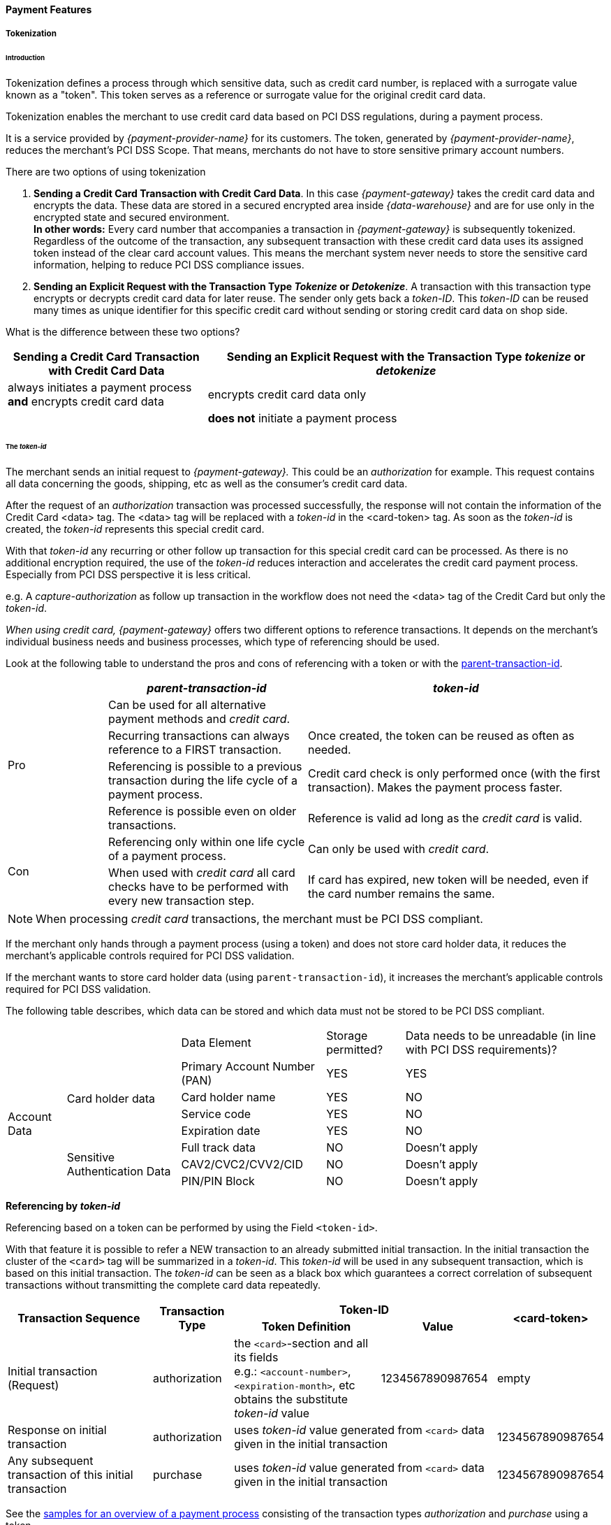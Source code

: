 [#CreditCard_PaymentFeatures]
==== Payment Features

[#CreditCard_PaymentFeatures_Tokenization]
===== Tokenization

[#CreditCard_PaymentFeatures_Tokenization_Introduction]
====== Introduction

Tokenization defines a process through which sensitive data, such as
credit card number, is replaced with a surrogate value known as a
"token". This token serves as a reference or surrogate value for the original credit card data.

Tokenization enables the merchant to use credit card data based on PCI
DSS regulations, during a payment process.

It is a service provided by _{payment-provider-name}_ for its customers. The token,
generated by _{payment-provider-name}_, reduces the merchant's PCI DSS Scope. That means,
merchants do not have to store sensitive primary account numbers.

There are two options of using tokenization

.  *Sending a Credit Card Transaction with Credit Card Data*. In this
case _{payment-gateway}_ takes the credit card data
and encrypts the data. These data are stored in a secured encrypted area
inside _{data-warehouse}_ and are for use only in the encrypted
state and secured environment. +
*In other words:* Every card number that accompanies a transaction in
_{payment-gateway}_ is subsequently tokenized.
Regardless of the outcome of the transaction, any subsequent transaction
with these credit card data uses its assigned token instead of the clear
card account values. This means the merchant system never needs to store
the sensitive card information, helping to reduce PCI DSS compliance
issues.
. *Sending an Explicit Request with the Transaction Type _Tokenize_ or _Detokenize_*.
A transaction with this transaction type encrypts or
decrypts credit card data for later reuse. The sender only gets back a
_token-ID_. This _token-ID_ can be reused many times as unique
identifier for this specific credit card without sending or storing
credit card data on shop side.

//-

What is the difference between these two options?

[cols="1,2"]
|===
|Sending a Credit Card Transaction with Credit Card Data |Sending an Explicit Request with the Transaction Type _tokenize_ or _detokenize_

|always initiates a payment process *and* encrypts credit card data |encrypts credit card data only
|  |*does not* initiate a payment process
|===

[#CreditCard_PaymentFeatures_Tokenization_TokenID]
====== The _token-id_

The merchant sends an initial request to _{payment-gateway}._
This could be an _authorization_ for example. This request contains all
data concerning the goods, shipping, etc as well as the consumer's
credit card data. +

After the request of an _authorization_ transaction was processed
successfully, the response will not contain the information of the
Credit Card <data> tag. The <data> tag will be replaced with
a _token-id_ in the <card-token> tag. As soon as
the _token-id_ is created, the _token-id_ represents this
special credit card. +

With that _token-id_ any recurring or other follow up transaction
for this special credit card can be processed. As there is no additional
encryption required, the use of the _token-id_ reduces interaction
and accelerates the credit card payment process. Especially from PCI DSS
perspective it is less critical. +

e.g. A _capture-authorization_ as follow up transaction in the workflow
does not need the <data> tag of the Credit Card but only the
_token-id_.

_When using credit card, {payment-gateway}_ offers two different
options to reference transactions. It depends on the merchant's
individual business needs and business processes, which type of
referencing should be used.

Look at the following table to understand the pros and cons of
referencing with a token or with the
<<GeneralPlatformFeatures_ReferencingTransaction, parent-transaction-id>>.


[cols="1,2,3"]
|===
| |_parent-transaction-id_ |_token-id_

.4+|Pro |Can be used for all alternative payment methods and _credit card_. |
       |Recurring transactions can always reference to a FIRST transaction. | Once created, the token can be reused as often as needed.
       |Referencing is possible to a previous transaction during the life cycle of a payment process. |Credit card check is only performed once (with the first transaction). Makes the payment process faster.
       |Reference is possible even on older transactions. |Reference is valid ad long as the _credit card_ is valid.
.2+|Con |Referencing only within one life cycle of a payment process. |Can only be used with _credit card_.
       |When used with _credit card_ all card checks have to be performed with every new transaction step. |If card has expired, new token will be needed, even if the card number remains the same.
|===

NOTE: When processing _credit card_ transactions, the merchant must be PCI DSS
compliant.

If the merchant only hands through a payment process (using a token) and
does not store card holder data, it reduces the merchant's applicable
controls required for PCI DSS validation.

If the merchant wants to store card holder data (using
``parent-transaction-id``), it increases the merchant's applicable controls
required for PCI DSS validation.

The following table describes, which data can be stored and which data
must not be stored to be PCI DSS compliant.

[cols="1,2,3,4,5"]
[%autowidth]
|===
2+| |Data Element |Storage permitted? |Data needs to be unreadable (in line with PCI DSS requirements)?
.7+|Account Data .4+|Card holder data |Primary Account Number (PAN) |YES |YES
                                      |Card holder name |YES |NO
                                      |Service code |YES |NO
                                      |Expiration date |YES |NO
                    .3+|Sensitive Authentication Data |Full track data |NO |Doesn't apply
                                                      |CAV2/CVC2/CVV2/CID |NO |Doesn't apply
                                                      |PIN/PIN Block |NO |Doesn't apply
|===

[#CreditCard_PaymentFeatures_Tokenization_TokenID_Referencing]
*Referencing by _token-id_*

Referencing based on a token can be performed by using the Field
``<token-id>``.

With that feature it is possible to refer a NEW transaction to an
already submitted initial transaction. In the initial transaction the
cluster of the ``<card>`` tag will be summarized in a _token-id_.
This _token-id_ will be used in any subsequent transaction, which is
based on this initial transaction. The _token-id_ can be seen as a
black box which guarantees a correct correlation of subsequent
transactions without transmitting the complete card data repeatedly.

[cols="1,2,3, 4, 5"]
[%autowidth]
|===
.2+h|Transaction Sequence .2+h|Transaction Type 2+h|Token-ID .2+h|<card-token>
                                                h|Token Definition h|Value

|Initial transaction (Request) |authorization |the ``<card>``-section and all its fields +
e.g.: ``<account-number>``, ``<expiration-month>``, etc +
obtains the substitute _token-id_ value
|1234567890987654 |empty
|Response on initial transaction |authorization 2+|uses _token-id_ value generated from ``<card>`` data given in the initial transaction |1234567890987654
|Any subsequent transaction of this initial transaction |purchase 2+|uses _token-id_ value generated from ``<card>`` data given in the initial transaction |1234567890987654
|===

See the
<<CreditCard_Samples_PaymentProcessUsingToken,samples for an overview of a payment process>>
consisting of the transaction
types _authorization_ and _purchase_ using a token.

[#CreditCard_PaymentFeatures_Tokenization_TokenizeCreditCard]
====== Tokenize a Credit Card

The transaction type _tokenize_ converts credit card information into a
token that can be used in subsequent payment transactions, instead of
the actual credit card information.

[#CreditCard_PaymentFeatures_Tokenization_TokenizeCreditCard_Workflow]
*Workflow*

image::images/11-01-03-credit-card_payment-features/Create_TokenID_Workflow.png[Create_TokenID_Workflow]

[#CreditCard_PaymentFeatures_Tokenization_TokenizeCreditCard_Fields]
*Fields*

The following fields must be sent either in the request or the response
(M = Mandatory, O = Optional). For details of the affected fields see
<<CreditCard_Fields, the field table>>.

[col="1,2,3"]
|===
|Field |Request |Response

3+a|
[[CreditCard_PaymentFeatures_Tokenization_TokenizeCreditCard_Fields_payment]]
[discrete]
====== payment

|merchant-account-id |M |M
|transaction-id |M |
|request-id |M |M
|transaction-type |M |
|ip-address |O |

3+a|
[[CreditCard_PaymentFeatures_Tokenization_TokenizeCreditCard_Fields_statuses]]
[discrete]
====== statuses

|statuses.status | |M
|status@code | |M
|status@description | |M
|status@severity | |M

3+a|
[[CreditCard_PaymentFeatures_Tokenization_TokenizeCreditCard_Fields_accountHolder]]
[discrete]
====== account-holder

|account-holder.first-name |O |M
|account-holder.last-name |O |M
|account-holder.email |O |M
|account-holder.gender |O |M
|account-holder.date-of-birth |O |M
|account-holder.phone |O |M

3+a|
[[CreditCard_PaymentFeatures_Tokenization_TokenizeCreditCard_Fields_card]]
[discrete]
====== card

|card.account-number |M |
|card.expiration-month |M |
|card.expiration-year |O |
|card.card-type |M |

3+a|
[[CreditCard_PaymentFeatures_Tokenization_TokenizeCreditCard_Fields_cardToken]]
[discrete]
====== card-token

|card-token.token-id | |M
|card-token.token-ext-id | |O
|card-token.masked-account-number |O |
|===

[#CreditCard_PaymentFeatures_Tokenization_TokenizeCreditCard_Samples]
*Samples*

For transaction process details see the
<<CreditCard_Samples_Tokenization, _Tokenize_ samples>>.

[#CreditCard_PaymentFeatures_Tokenization_DetokenizeCreditCard]
====== Detokenize a Credit Card

The transaction type _detokenize_ is the inverse of the transaction type
_tokenize._ With the transaction type _detokenize_ a _token-id_ is
provided to retrieve the original credit card information.

[#CreditCard_PaymentFeatures_Tokenization_DetokenizeCreditCard_Fields]
*Fields*

The following fields must be sent either in the request or the response
(M = Mandatory, O = Optional). For details of the affected fields see
<<CreditCard_Fields, the field table>>.

[col="1,2,3"]
|===
|Field |Request |Response

3+a|
[[CreditCard_PaymentFeatures_Tokenization_DetokenizeCreditCard_Fields_payment]]
[discrete]
====== payment

|merchant-account-id |M |M
|transaction-id | |M
|request-id |M |M
|transaction-type | |M
|ip-address | |O

3+a|
[[CreditCard_PaymentFeatures_Tokenization_DetokenizeCreditCard_Fields_statuses]]
[discrete]
====== statuses

|statuses.status | |M
|status@code | |M
|status@description | |M
|status@severity | |M

3+a|
[[CreditCard_PaymentFeatures_Tokenization_DetokenizeCreditCard_Fields_accountHolder]]
[discrete]
====== account-holder

|account-holder.first-name |M |O
|account-holder.last-name |M |O
|account-holder.email |M |O
|account-holder.gender |M |O
|account-holder.date-of-birth |M |O
|account-holder.phone |M |O

3+a|
[[CreditCard_PaymentFeatures_Tokenization_DetokenizeCreditCard_Fields_card]]
[discrete]
====== card

|card.account-number | |M
|card.expiration-month | |M
|card.expiration-year | |O
|card.card-type | |M

3+a|
[[CreditCard_PaymentFeatures_Tokenization_DetokenizeCreditCard_Fields_cardToken]]
[discrete]
====== card-token

|card-token.token-id |M |M
|card-token.token-ext-id |O |O
|card-token.masked-account-number | |O
|===

[#CreditCard_PaymentFeatures_Tokenization_DetokenizeCreditCard_Samples]
*Samples*


For transaction process details see the
<<CreditCard_Samples_Detokenization, _detokenize_ samples>>.

NOTE: The transaction type _detokenize_ *is not included in default configuration.* +
For further information please contact: {e-mail-support}

[#CreditCard_PaymentFeatures_3DSecure]
===== 3D Secure

3D Secure is a protocol supported by all major card schemes that
provides secure authentication and processing of online payments.
Merchants wishing to comply need to integrate the specific 3D requests
and payment parameters.

The Three Domain (3D) Secure initiative by VISA is a payment standard
for secure handling of credit card transactions in electronic commerce.
This provides Issuers with the ability to authenticate cardholders
during an online purchase. Branded as Verified by Visa and MasterCard
SecureCode, Amex SafeKey and JCB J/Secure, 3D Secure is designed to
clearly identify cardholders and accelerate the growth of electronic
commerce through increased consumer confidence.

Authentication is accomplished by verification of certain data which is
maintained by the card issuing bank and identifies the individual making
an online purchase as the legal owner of the card used. 3D Secure is
more than a payment authentication method or a technology definition. It
is a model to isolate the liabilities of the various parties involved in
the payment transaction cycle. The payment environment requires the
participating cardholder to be registered (enrolled) for the process
with his issuing bank. In essence, all parties involved in the payment
flow must support the 3D Secure transactions. The 3D framework
requires the card issuing and acquiring banks to provide cardholders and
merchants with an authentication methodology, without binding them to
proprietary technology.

[#CreditCard_PaymentFeatures_3DSecure_MPI]
====== Merchant Plug-In (MPI)

An MPI is a software module which provides a communication interface
between the merchant and the card schemes' directory servers. It can be
integrated in the merchant website or it may be hosted by a service
provider or an acquirer. The main functions of an MPI are to verify the
card issuers digital signature used in the authentication process,
validate enrollment and authentication response messages, encrypt and
store passwords and certificates and retrieve payment records and
associated card details to resolve transaction disputes. Merchants can
choose to leverage the enrollment check and payment authentication using
a hosted or an integrated MPI. Both options will notify the merchant if
either of the two validations failed.

Payments need to be submitted with the relevant 3D Secure artifacts
obtained from the MPI. See the
<<CreditCard_PaymentFeatures_3DSecure_Workflow, Process Flow>>
in order to see how to submit the relevant 3D Secure artifacts. 

[#CreditCard_PaymentFeatures_3DSecure_MPI_{payment-provider-name}MPI]
*{payment-provider-name} MPI*

This chapter describes the integrated MPI hosted by {payment-provider-name}, for
merchants that wish to use {payment-provider-name} as its 3D Secure MPI Provider. This
solution performs all of the relevant validations and exchanges as
required by the card schemes.

[#CreditCard_PaymentFeatures_3DSecure_MPI_PaymentRequest]
*Payment Request with 3rd Party MPI*

If a merchant wishes to use a 3^rd^ Party MPI, only payments need to be
submitted with the relevant 3D Secure artifacts obtained from the 3^rd^
Party MPI. The protocol is exactly the same as defined for
authorization or purchase request. Only the relevant 3D artifacts
should be included in addition, conditionally on their availability. The
response remains the same as defined.

[#CreditCard_PaymentFeatures_3DSecure_MPI_Fields]
*Fields*

See the field description at
<<CreditCard_Fields_Payment, payment fields>> plus the fields, which are specific to
<<CreditCard_Fields_ThreeD, 3D Secure>>.

[#CreditCard_PaymentFeatures_3DSecure_MPI_Samples]
*Samples*

See
<<CreditCard_Samples_PaymentRequest3rdPartyMPI, request/response samples>>
for _Payment Request with 3rd Party MPI_.

[#CreditCard_PaymentFeatures_3DSecure_Workflow]
====== Workflow

image::images/11-01-03-credit-card_payment-features/CreditCard_3dPartyMPI.png[CreditCard_3dPartyMPI]

Processing 3D Secure transactions differs from standard payment
processing. Merchants must construct and route their transaction
requests accordingly.

The three necessary steps for processing are:

. *Check Enrollment*
. *Customer ACS Communication*
. *Check Payer Response* – Validation of the authentication result. This is used in conjunction with check enrollment.

//-

[#CreditCard_PaymentFeatures_3DSecure_CheckEnrollment]
====== Check Enrollment

{payment-processing-api} permits merchants to check if a
card/cardholder is enrolled in the 3D Secure program. To verify
Enrollment status, the merchant system sends a transaction request to
{payment-provider-name}'s MPI which in turn posts an Enrollment check request (VEReq)
to the card schemes' directory servers. In an exchange of messages the
directory communicates with the ACS of the card issuer, if required, to
determine if the cardholder is enrolled for 3D Secure. A response
message (VERes) is returned by the ACS to the MPI to prove that the
cardholder is enrolled or that authentication has been attempted.

[#CreditCard_PaymentFeatures_3DSecure_CheckEnrollment_Fields]
*Fields*

See the field description at
<<CreditCard_Fields_Payment, payment fields>> plus the fields, which are specific to
<<CreditCard_Fields_ThreeD, 3D Secure>>.

[#CreditCard_PaymentFeatures_3DSecure_CheckEnrollment_Samples]
*Samples*

See
<<CreditCard_Samples_CheckEnrollment, request/response samples>>
for _Check Enrollment_.

[#CreditCard_PaymentFeatures_3DSecure_CustomerACS]
====== Customer ACS Communication

_Customer ACS Communication_ redirects the consumer to the Access
Control Server (ACS) URL, a webpage provided by the cardholder's bank.
This allows the consumer to authenticate himself by entering his 3D
credentials.

In addition to the interface setup between the merchant and {payment-provider-name},
the successful 3D Secure implementation requires some interaction
between the merchant and the issuing bank via the cardholder browser.

WARNING: *There is NO interaction with {payment-provider-name} for this step.*

To get the 3D authentication to work, it is necessary that the merchant
communicates with the Access Control Server (ACS) by SSL-encrypted HTTP
POST request. In setting up the HTTPS Post authentication request, the
merchant must ensure that the following enrollment check of the purchase
order is redirected from the merchant server to the card issuer's Access
Control Server (ACS).

[#CreditCard_PaymentFeatures_3DSecure_CustomerACS_Fields]
*Fields*

See the field description at
<<CreditCard_Fields_Payment, payment fields>> plus the fields, which are specific to
<<CreditCard_Fields_ThreeD, 3D Secure>>.

[#CreditCard_PaymentFeatures_3DSecure_CustomerACS_HTTPSRedirect]
*ACS HTTPS Redirect*

In case a card is eligible and enrolled ('check-enrollment', Transaction
Status Code = ``200.0000``) the merchant system must redirect the customer's
browser to the ACS URL provided in the Verify 3D Participation
response. If the card is not enrolled (('check-enrollment', Transaction
Status Code = ``500.1072``) , the ACS redirect must be skipped.

This HTTPS POST message includes the web address (URL) of the ACS and
three hidden input types: ``<PaReq>``, ``<TermUrl>`` and ``<MD>``.

``<PaReq>`` defined as the Payment Authentication Request.

``<TermUrl>`` defines the web address of the merchant site to
which the issuer returns the Payment Authentication Response (PARes)
message.

The parameter type ``<MD>`` is reserved for specific merchant data.
Although this field is mandatory, it does not need to have a value
defined. If this input type is omitted an authentication error will
occur and the payment process is aborted. ``<MD>`` may be useful for
retrieving transaction data from the database or recalling a
transaction. The data is returned untouched by the ACS with the Payment
Authentication Response (_PARes_).

.Example: Auto submission POST Request
[source,html]
----
<html>
   <head>
      <meta HTTP-EQUIV="Content-Type" content="text/html; charset=UTF-8" />
      <meta HTTP-EQUIV="Cache-Control" CONTENT="no cache" />
      <meta HTTP-EQUIV="Pragma" CONTENT="no cache" />
      <meta HTTP-EQUIV="Expires" CONTENT="0" />
   </head>
   <body OnLoad="AutoSubmitForm();">
      <form name="downloadForm" action="AcsUrl" method="POST">
         <input type="hidden" name="PaReq" value="PaReq" />
         <input type="hidden" name="TermUrl" value="TermUrl" />
         <input type="hidden" name="MD" value="optionalValue" />
         <SCRIPT LANGUAGE="Javascript">
            <!--function AutoSubmitForm() { document.downloadForm.submit();}//-->
         </SCRIPT>
         <input type="submit" name="continue" value="Continue" />
      </form>
   </body>
</html>
----

[#CreditCard_PaymentFeatures_3DSecure_CustomerACS_HTTPSRedirectTermURL]
*ACS HTTPS Redirect to TermURL*

The cardholder's browser passes the encrypted *_PaReq_* message
unprocessed to the _ACS_.

This step is made up of two phases: The server invokes an authentication
popup or inline window in the cardholder's browser. The cardholder
enters a password in the authentication window and the data returns to
the ACS.

The ACS authenticates the cardholder's password, constructs the
verification ID, and posts an SSL-encrypted and digitally signed Payment
Authentication Response (_PARes_) to the TermURL via the account
holder's browser. Encryption and signature ensure that the content
cannot be modified during transit.

The cardholder browser redirects the fully encrypted _PARes_ to the
merchant's server address specified as *_TermUrl_*. The response message
contains the results of the cardholder authentication and the untouched
merchant data (*_MD_*).

[#CreditCard_PaymentFeatures_3DSecure_CheckPayersResponse]
====== Check Payers Response

The merchant has received the PARes via the *_TermUrl_*. This request
should be used in case you are using the Payment Processing API as "MPI
only".  Otherwise the _PARes_ should be included along with the subsequent
payment request.

NOTE: To ensure a unique transaction flow the _Check Payer Response_ should be
called for ALL 3D transactions regardless of the enrollment status. The
_Check Payer Response_ includes the ECI which is needed for further
payment processing.

[#CreditCard_PaymentFeatures_3DSecure_CheckPayersResponse_Fields]
*Fields*

See the field description at
<<CreditCard_Fields_Payment, payment fields>> plus the fields, which are specific to
<<CreditCard_Fields_ThreeD, 3D Secure>>.

[#CreditCard_PaymentFeatures_3DSecure_CheckPayersResponse_Samples]
*Samples*

See
<<CreditCard_Samples_CheckPayerResponse, request/response samples>>
for _Check Payer Response_.

[#CreditCard_PaymentFeatures_3DSecure_PaymentRequestPARes]
====== Payment Request with PARes

The merchant has received the _PARes_ via the *_TermUrl_*. The _PARes_ is
forwarded to {payment-provider-name} along with payment request.

[#CreditCard_PaymentFeatures_3DSecure_PaymentRequestPARes_Fields]
*Fields*

See the field description at
<<CreditCard_Fields_Payment, payment fields>> plus the fields, which are specific to
<<CreditCard_Fields_ThreeD, 3D Secure>>.

NOTE: The _parent-transaction-id_ supplied is the transaction-id of the
"check-enrollment" response. +
The _PARes_ is received after communicating with the issuing bank. +
{payment-provider-name} checks the payer response encoded in _PARes_. If successful, it will
perform the transaction.

[#CreditCard_PaymentFeatures_3DSecure_PaymentRequestPARes_Samples]
*Samples*

See
<<CreditCard_Samples_PaymentRequestPARes, request/response samples>>
for _Payment Request with PARes_.

[#CreditCard_PaymentFeatures_DynamicDescriptor]
===== Dynamic Descriptor

With the _Dynamic Descriptor_, merchants can itemize sales more clearly
to the benefit of their customers, back office and consumer care
management.

As merchants can add sales-specific information to electronic settlement
requests, consumers have a better understanding of what they purchased.
This increases their level of satisfaction and reduces the number of
chargebacks. Known as a dynamic descriptor, the details can be included
in any settlement transaction, be it e-commerce, POS or MOTO.

[#CreditCard_PaymentFeatures_DynamicDescriptor_DataStructure]
====== Data and Structure

_Merchant Name_ and _Merchant Location_ are usually displayed on the
cardholder's bank statement. These fields or parts of them are used for
presenting the dynamic data on the cardholder's statement.

Apart from such static data, the merchant can add transaction
information to better reference their sales. For example, the merchant
may use invoice number, booking ID or transaction ID. This data is
typically passed along to the merchant. As this field has a fixed
length, the longer the merchant name is, the smaller the number of
digits allocated to dynamic information will be.

[#CreditCard_PaymentFeatures_DynamicDescriptor_DataStructure_DigitsAllocation]
*Digits Allocation*

[cols="1,2,3"]
[%autowidth]
|===
|Card Brand |Field |Digits
.2+|VISA |Name |25
         |Location |13
.2+|Master Card |Name |22
                |Location |13
.2+|JBC |Name |25
        |Location |13
|===

NOTE: Merchants are advised to consider all these parameters before setting a
dynamic descriptor, because any text exceeding the permissible length is
cut off and discarded.

Please be aware that industry-specific restrictions apply by card
schemes.

Please also note that it is up to the issuer to decide which data
provided in the dynamic descriptor is printed on the cardholder’s
statement. {payment-provider-name} can thus not guarantee that the dynamic descriptor
data submitted to the issuers via the scheme networks is fully printed
on the cardholder's statement.

ifdef::env-wirecard[]
Wirecard Bank (WDB) receives the transaction data from the Wirecard
processing platform, looks up the merchant address, consolidates static
address details and dynamic sales data (including _Merchant Name_ and
_Merchant Location_) and routes the information along with the
settlement request to the issuer. To what level the routed details will
later appear on the customer's card statement may vary from issuer to
issuer.
endif::[]

[#CreditCard_PaymentFeatures_DynamicDescriptor_HowItWorks]
====== How It Works

When a merchant sends a transaction request with a dynamic descriptor,
the data provided in the reserved transaction field tag expands the
address information registered in the card acquirer’s MID database.

NOTE: The dynamic descriptor is created for settlement transaction types such
as ``purchase``, ``capture`` or ``credit``. ``authorization`` is not supported.

[#CreditCard_PaymentFeatures_DynamicDescriptor_HowItWorks_Workflow]
*Workflow*

image::images/11-01-03-credit-card_payment-features/CreditCard_DynamicDescriptor_Workflow.png[CreditCard DynamicDescriptor Workflow]

. The consumer shops at the merchant's site and enters his card
details at checkout.
. The merchant system records the data and posts an XML request
with the default identifiers including the descriptor text (entered in
one of the <Transaction-ID>, <Order Number>, <Request ID> or
<Descriptor> tag) to the _{payment-gateway}_.
. _{payment-gateway}_ processes the request and forwards
the transaction details to the acquirer
ifdef::env-wirecard[]
(e.g. Wirecard Bank).
endif::[]

. The acquirer acquires the card and sales details, reads the
related identifier values, looks up the merchant's name and business
details in the MID database and complements the merchant data with the
data sent in one of the transaction identifier tag fields.
. The aquirer routes the settlement request including the
dynamic text to the issuer.
. The issuer processes the request, debits the consumer's
account and adds a new debit item with the dynamic descriptor to the
credit card statement.

//-

[#CreditCard_PaymentFeatures_PaymentFacilitator]
===== Payment Facilitator

The _Payment Facilitator_ model allows a Payment Service Provider with a
_Payment Facilitator_ license to aggregate credit card payments, collect
funds resulting from credit card traffic and settle sub merchants
directly.

Requests in _Payment Facilitator_ traffic require additional sub
merchant information in the
<<<CreditCard_Fields_SubMerchantInfo, sub-merchant-info>>>
tag of each first request in the transaction flow (e.g.
``check-enrollment``, ``authorization-only``, ``authorization`` or
``purchase``).

The _sub merchant information_ is only required for MasterCard traffic,
but {payment-provider-name} recommends to send it for every credit card brand to avoid
complexity in implementation.

NOTE: Each transaction type must contain ``<sub-merchant-info>`` in the
initial step. For the following steps ``<sub-merchant-info>`` is not
mandatory, but {payment-provider-name} recommends to send ``<sub-merchant-info>`` in every
step. This helps to avoid complexity in implementation.

[#CreditCard_PaymentFeatures_PaymentFacilitator_HowItWorks]
====== How It Works

image::images/11-01-03-credit-card_payment-features/Enable_payment_facilitator.png[CreditCard_PaymentFacilitator_Workflow]

See the
<<CreditCard_Samples_PaymentFacilitatorTransactions, corresponding samples for details>>.

[#CreditCard_PaymentFeatures_RecurringTransaction]
===== Recurring Transaction

To submit a
<<GeneralPlatformFeatures_Transactions_Recurring, recurring transaction>>
the merchant must submit a request with the transaction
type ``authorization-only``, ``authorization`` or ``purchase`` including
the
<<GeneralPlatformFeatures_Transactions_Recurring_Periodic, PERIODIC TYPE>>
element and a
<<GeneralPlatformFeatures_Transactions_Recurring_Sequence, SEQUENCE TYPE>>.

[#CreditCard_PaymentFeatures_RecurringTransaction_PeriodicTypes]
====== Credit Card specific _Periodic Types_

Aside from the standard _Periodic Types, Credit Card_ can also be used
with the _Periodic Types_ ``ucof`` and ``ci``.

[#CreditCard_PaymentFeatures_RecurringTransaction_PeriodicTypes_ucof]
*_ucof_*

_The Unscheduled Credential on File (ucof)_ allows the merchant to
reference a regularly based transaction (like an unlimited periodic
payment or an installment payment) to an already successfully submitted
transaction. ``ucof`` is a transaction using a stored credential for a
fixed or variable amount that does not occur on a scheduled or regularly
occurring transaction date, where the cardholder has provided consent
for the merchant to initiate one or more future transactions. An example
of such transaction is an account auto-top up transaction.

[#CreditCard_PaymentFeatures_RecurringTransaction_PeriodicTypes_ci]
*_ci_*

The periodic type ``ci`` (Consumer Initiated) allows the merchant to
identify that the cardholder himself initiated the transaction and
whether this is an initial (first) or subsequent (recurring) one. As
soon as this is subsequent merchant initiated transaction (e.g. the
cardholder used an account on merchant side ) and the corresponding
information is sent to _{payment-gateway},_ _CVV_ could be omitted
within the transaction and Visa will still approve it. So this will lead
to higher approve rate in the future.

[#CreditCard_PaymentFeatures_RecurringTransaction_Restrictions]
====== Restrictions

Read, which
<<GeneralPlatformFeatures_Transactions_Recurring_Restrictions, restrictions>>
have to be met to use a recurring transaction.

[#CreditCard_PaymentFeatures_RecurringTransaction_Samples]
====== Samples

See
<<CreditCard_Samples, request/response samples>> for _Recurring Transaction._

[#CreditCard_PaymentFeatures_RecurringTransaction_PossibleScenarios]
====== Possible Scenarios

[#CreditCard_PaymentFeatures_RecurringTransaction_PossibleScenarios_ShoppingOnline]
*Shopping Online/Via an App*

_Establish Stored Credential/First Transaction_

. Cardholder consent is obtained: ``merchant-tokenization-flag`` set
to ``true``
. Cardholder provides the Credit Card data including _CVV/CVC2_ code
(required): ``periodic/periodic-type = 'ci'`` included in the transaction
and ``periodic/sequence-type = 'first'``
. Merchant sends the transaction to _{payment-gateway}_

//-

.Example: Establishment of Stored Credential/First Transaction
[source,xml]
----
<payment xmlns="http://www.elastic-payments.com/schema/payment">
   <periodic>
    <periodic-type>ci</periodic-type>
    <sequence-type>first</sequence-type>
   </periodic>
   <merchant-account-id>32bb900b-265b-414f-9971-23f7a0542434</merchant-account-id>
   <request-id>{{guid}}</request-id>
   <transaction-type>authorization</transaction-type>
   <requested-amount currency="USD">1.02</requested-amount>
   <account-holder>
      <first-name>John</first-name>
      <last-name>Doe</last-name>
      <email>John.Doe@test.com</email>
      <phone></phone>
   </account-holder>
   <card>
      <account-number>4147460000000002</account-number>
      <expiration-month>12</expiration-month>
      <expiration-year>2020</expiration-year>
      <card-type>visa</card-type>
      <card-security-code>123</card-security-code>
      <merchant-tokenization-flag>true</merchant-tokenization-flag>
   </card>
   <ip-address>127.0.0.1</ip-address>
</payment>
----

_Subsequent Cardholder Initiated Purchase_

. Cardholder consent is obtained: ``merchant-tokenization-flag`` set
to ``true``
. Cardholder data is saved within a cardholder's account (_CVV_ is not
required)
. Cardholder uses the account to make a
purchase: ``periodic/periodic-type = 'ci'`` included in the transaction
and ``periodic/sequence-type = 'recurring'``
. Merchant sends the transaction to _{payment-gateway}_

//-

.Example: Subsequent Cardholder initiated purchase
[source,xml]
----
 <payment xmlns="http://www.elastic-payments.com/schema/payment">
   <periodic>
    <periodic-type>ci</periodic-type>
    <sequence-type>recurring</sequence-type>
   </periodic>
   <merchant-account-id>32bb900b-265b-414f-9971-23f7a0542434</merchant-account-id>
   <request-id>{{guid}}</request-id>
   <transaction-type>authorization</transaction-type>
   <requested-amount currency="USD">1.02</requested-amount>
   <parent-transaction-id>0c036ea9-3aef-41e6-82d4-d16514379bee</parent-transaction-id>
   <account-holder>
      <first-name>John</first-name>
      <last-name>Doe</last-name>
      <email>John.Doe@test.com</email>
      <phone></phone>
   </account-holder>
    <card-token>
      <token-id>4628584608610002</token-id>
   </card-token>
   <card>
    <merchant-tokenization-flag>true</merchant-tokenization-flag>
    </card>
   <ip-address>127.0.0.1</ip-address>
</payment>
----

_Guest Account/Single Transaction_

. Since Cardholder doesn't create a account, Cardholder data is not
being saved: the default value for ``merchant-tokenization-flag`` is
``false``
. Cardholder provides the Credit Card data including _CVV/CVC2_ code
(required)
. Merchant sends the transaction to _{payment-gateway}_

//-

.Example: Guest account/single transaction
[source,xml]
----
 <payment xmlns="http://www.elastic-payments.com/schema/payment">
   <merchant-account-id>32bb900b-265b-414f-9971-23f7a0542434</merchant-account-id>
   <request-id>{{guid}}</request-id>
   <transaction-type>authorization</transaction-type>
   <requested-amount currency="USD">1.02</requested-amount>
   <account-holder>
      <first-name>John</first-name>
      <last-name>Doe</last-name>
      <email>John.Doe@test.com</email>
      <phone></phone>
   </account-holder>
   <card>
      <account-number>4147460000000002</account-number>
      <expiration-month>12</expiration-month>
      <expiration-year>2020</expiration-year>
      <card-type>visa</card-type>
      <card-security-code>123</card-security-code>
   </card>
   <ip-address>127.0.0.1</ip-address>
</payment>
----

[#CreditCard_PaymentFeatures_RecurringTransaction_PossibleScenarios_RecurringInstallmentTransaction]
*Recurring \(R) or Installment (I) Transaction*

_First Recurring or Installment_

. Cardholder consent is obtained: ``merchant-tokenization-flag`` set
to ``true``
. Cardholder would like to initiate Recurring or Installment payments
. Cardholder provides the Credit Card data including _CVV/CVC2_
code: ``periodic/periodic-type = 'installment'``/``'recurring'`` included in
the transaction and ``periodic/sequence-type = 'first'``
. Merchant sends the transaction to {payment-gateway}

//-

.Example: First Recurring or Installment
[source,xml]
----
<payment xmlns="http://www.elastic-payments.com/schema/payment">
   <periodic>
    <periodic-type>recurring</periodic-type>
    <sequence-type>first</sequence-type>
   </periodic>
   <merchant-account-id>32bb900b-265b-414f-9971-23f7a0542434</merchant-account-id>
   <request-id>{{guid}}</request-id>
   <transaction-type>authorization</transaction-type>
   <requested-amount currency="USD">1.02</requested-amount>
   <parent-transaction-id>0c036ea9-3aef-41e6-82d4-d16514379bee</parent-transaction-id>
   <account-holder>
      <first-name>John</first-name>
      <last-name>Doe</last-name>
      <email>John.Doe@test.com</email>
      <phone></phone>
   </account-holder>
   <card>
      <account-number>4147460000000002</account-number>
      <expiration-month>12</expiration-month>
      <expiration-year>2020</expiration-year>
      <card-type>visa</card-type>
      <card-security-code>123</card-security-code>
      <merchant-tokenization-flag>true</merchant-tokenization-flag>
   </card>
   <ip-address>127.0.0.1</ip-address>
</payment>
----

[#CreditCard_PaymentFeatures_RecurringTransaction_PossibleScenarios_SubsequentRecurringInstallment]
*Subsequent Recurring or Installment*

_Merchant Initiated Transaction_

. Merchant initiates a subsequent Recurring or Installment
payment: ``periodic/periodic-type = 'installment'``/``'recurring'`` included
in the transaction and ``periodic/sequence-type = 'recurring'``
. Merchant sends the transaction to {payment-gateway}

//-

.Example: Merchant initiated transaction
[source,xml]
----
<payment xmlns="http://www.elastic-payments.com/schema/payment">
   <periodic>
    <periodic-type>recurring</periodic-type>
    <sequence-type>recurring</sequence-type>
   </periodic>
   <merchant-account-id>32bb900b-265b-414f-9971-23f7a0542434</merchant-account-id>
   <request-id>{{guid}}</request-id>
   <transaction-type>authorization</transaction-type>
   <requested-amount currency="USD">1.02</requested-amount>
   <parent-transaction-id>0c036ea9-3aef-41e6-82d4-d16514379bee</parent-transaction-id>
   <account-holder>
      <first-name>John</first-name>
      <last-name>Doe</last-name>
      <email>John.Doe@test.com</email>
      <phone></phone>
   </account-holder>
    <card-token>
      <token-id>4628584608610002</token-id>
   </card-token>
   <card>
    <merchant-tokenization-flag>true</merchant-tokenization-flag>
    </card>
   <ip-address>127.0.0.1</ip-address>
</payment>
----

[#CreditCard_PaymentFeatures_RecurringTransaction_PossibleScenarios_ucof]
*ucof*

_Example_: auto-top up for transit or mobile – date is irregular, i.e.
not known as usage driven

. Cardholder consent is obtained: ``merchant-tokenization-flag`` set
to ``true``
. Cardholder would like to initiate _ucof_ payments
. Cardholder provides the Credit Card data including _CVV/CVC2_
code: ``periodic/periodic-type = 'ucof'`` included in the transaction
and ``periodic/sequence-type = 'first'``
. Merchant sends the transaction to {payment-gateway}

//-

.Example: First UCOF (sequence-type = 'first')
[source,xml]
----
 <payment xmlns="http://www.elastic-payments.com/schema/payment">
   <periodic>
    <periodic-type>ucof</periodic-type>
    <sequence-type>first</sequence-type>
   </periodic>
   <merchant-account-id>32bb900b-265b-414f-9971-23f7a0542434</merchant-account-id>
   <request-id>{{guid}}</request-id>
   <transaction-type>authorization</transaction-type>
   <requested-amount currency="USD">1.02</requested-amount>
   <account-holder>
      <first-name>John</first-name>
      <last-name>Doe</last-name>
      <email>John.Doe@test.com</email>
      <phone></phone>
   </account-holder>
   <card>
      <account-number>4147460000000002</account-number>
      <expiration-month>12</expiration-month>
      <expiration-year>2020</expiration-year>
      <card-type>visa</card-type>
      <card-security-code>123</card-security-code>
      <merchant-tokenization-flag>true</merchant-tokenization-flag>
   </card>
   <ip-address>127.0.0.1</ip-address>
</payment>
----

_Merchant Initiated Transaction_

. Merchant initiates a subsequent UCOF
payment: ``periodic/periodic-type = 'ucof'``  included in the transaction
and ``periodic/sequence-type = 'recurring'``
. Merchant sends the transaction to {payment-gateway}

//-

.Example: Subsequent UCOF (sequence-type = 'recurring')
[source,xml]
----
<payment xmlns="http://www.elastic-payments.com/schema/payment">
   <periodic>
    <periodic-type>ucof</periodic-type>
    <sequence-type>recurring</sequence-type>
   </periodic>
   <merchant-account-id>32bb900b-265b-414f-9971-23f7a0542434</merchant-account-id>
   <request-id>{{guid}}</request-id>
   <transaction-type>authorization</transaction-type>
   <requested-amount currency="USD">1.02</requested-amount>
   <parent-transaction-id>0c036ea9-3aef-41e6-82d4-d16514379bee</parent-transaction-id>
   <account-holder>
      <first-name>John</first-name>
      <last-name>Doe</last-name>
      <email>John.Doe@test.com</email>
      <phone></phone>
   </account-holder>
    <card-token>
      <token-id>4628584608610002</token-id>
   </card-token>
   <card>
    <merchant-tokenization-flag>true</merchant-tokenization-flag>
    </card>
   <ip-address>127.0.0.1</ip-address>
</payment>
----

[#CreditCard_PaymentFeatures_RecurringTransactions_NonReferencedCapture]
====== Non-Referenced Capture

In an offline transaction process it is possible to have a
non-referenced capture authorization. The _{payment-gateway}_ can
support such a type of transaction when using a special
``capture-authorization`` _Credit Card_ transaction.

A transaction is considered non-referenced capture when it meets all
the  following four conditions in the payment XML request:

. The transaction type is ``capture-authorization``
. ``payment-method`` is _Credit Card_
. ``parent-transaction-id`` is empty (no tag present)
. ``authorization-code`` is present (can have empty value)

//-

If all conditions are met, then the transaction is sent to _{payment-gateway}_. 

The most exceptional fact in this process is, that it is missing the
_Parent-Transaction-ID_. By default ``capture-authorization`` takes most
of its properties from the parent transaction.

Even though no parent transaction is available, captures which have not
been referenced by _{payment-gateway}_ can be processed. Cases
like this will be handled a non-referenced ``capture-authorization``
transaction type. In that case all fields must be supplied with the
_capture-authorization_ request.
